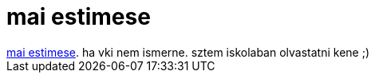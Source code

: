 = mai estimese

:slug: mai_estimese
:category: konyv
:tags: hu
:date: 2006-12-22T21:04:30Z
++++
<a href="http://mek.oszk.hu/02700/02757/02757.htm" target="_self">mai estimese</a>. ha vki nem ismerne. sztem iskolaban olvastatni kene ;)
++++
